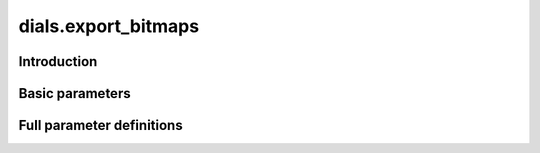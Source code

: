 dials.export_bitmaps
====================

Introduction
------------

.. python_string:: dials.command_line.export_bitmaps.help_message

Basic parameters
----------------

.. phil:: dials.command_line.export_bitmaps.phil_scope
   :expert-level: 0
   :attributes-level: 0


Full parameter definitions
--------------------------

.. phil:: dials.command_line.export_bitmaps.phil_scope
   :expert-level: 2
   :attributes-level: 2
